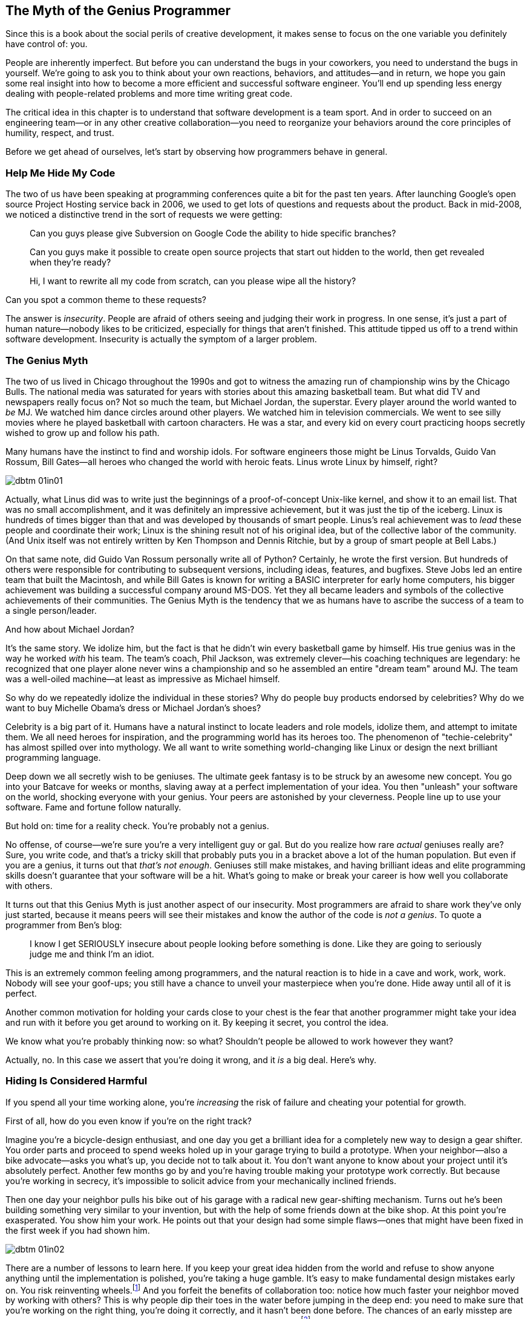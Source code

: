 [[the_myth_of_the_genius_programmer]]
[role="pagenumrestart"]
== The Myth of the Genius Programmer

Since this is a book about the social perils of creative development,
it makes sense to focus on the one variable you definitely have
control of: you.

People are inherently imperfect. But before you can understand the
bugs in your coworkers, you need to understand the bugs in
yourself. We're going to ask you to think about your own
reactions, behaviors, and attitudes—and in return, we hope you gain
some real insight into how to become a more efficient and successful
software engineer. You'll end up spending less energy dealing
with people-related problems and more time writing great code.

The critical idea in this chapter is to understand that software
development is a team sport. And in order to succeed on an engineering
team—or in any other creative collaboration—you need to reorganize
your behaviors around the core principles of humility, respect, and
trust.

((("programmers","general behavior of", id="ixch01asciidoc0", range="startofrange")))Before we get ahead of ourselves, let's start by observing how
programmers behave in general.

[[help_me_hide_my_code]]
=== Help Me Hide My Code

((("insecurity of programmers", id="ixch01asciidoc1", range="startofrange")))((("programmers","insecurity of", id="ixch01asciidoc2", range="startofrange")))The two of us have been speaking at programming conferences quite a
bit for the past ten years. ((("Google Project Hosting service")))After launching Google's open source
Project Hosting service back in 2006, we used to get lots of questions
and requests about the product. Back in mid-2008, we noticed a
distinctive trend in the sort of requests we were getting:

[role="pagebreak-before"]
[quote]
____

Can you guys please give Subversion on Google Code the ability to
hide specific branches?

Can you guys make it possible to create open source projects that
start out hidden to the world, then get revealed when they're
ready?

Hi, I want to rewrite all my code from scratch, can you please wipe
all the history?
____


Can you spot a common theme to these requests?

The answer is __insecurity__. People are afraid of others seeing and
judging their work in progress. In one sense, it's just a part of
human nature—nobody likes to be criticized, especially for things that
aren't finished. This attitude tipped us off to a trend within
software development. Insecurity is actually the symptom of a larger
problem.(((range="endofrange", startref="ixch01asciidoc2")))(((range="endofrange", startref="ixch01asciidoc1")))

[[the_genius_myth]]
=== The Genius Myth

((("genius myth", id="ixch01asciidoc3", range="startofrange")))((("programmers","and genius myth", id="ixch01asciidoc4", range="startofrange")))((("teamwork, genius myth and", id="ixch01asciidoc5", range="startofrange")))The two of us lived in Chicago throughout the 1990s and got to
witness the amazing run of championship wins by the Chicago Bulls. The
national media was saturated for years with stories about this amazing
basketball team. But what did TV and
newspapers really focus on? ((("Jordan, Michael")))Not so much the team, but Michael
Jordan, the superstar. Every player around the
world wanted to __be__ MJ. We watched him dance circles around other
players. We watched him in television commercials. We went to see
silly movies where he played basketball with cartoon characters. He
was a star, and every kid on every court practicing hoops secretly
wished to grow up and follow his path.

Many humans have the instinct to find and worship idols. For software engineers those might be Linus Torvalds, Guido Van Rossum, Bill Gates—all heroes who changed the world with heroic feats. Linus wrote Linux by himself, right?((("idol worship")))((("Gates, Bill")))((("Torvalds, Linus")))((("Van Rossum, Guido")))

[[image_no_caption-id002]]
image::images/dbtm_01in01.png[]

((("Unix")))Actually, what Linus did was to write just the beginnings of a proof-of-concept Unix-like kernel, and show it to an email list. That was no small accomplishment, and it was definitely an impressive achievement, but it was just the tip of the iceberg.((("Bell Labs")))((("Ritchie, Dennis")))((("Thompson, Ken"))) Linux is hundreds of times bigger than that and was developed by thousands of smart people. Linus’s real achievement was to _lead_ these people and coordinate their work; Linux is the shining result not of his original idea, but of the collective labor of the community. (And Unix itself was not entirely written by Ken Thompson and Dennis Ritchie, but by a group of smart people at Bell Labs.)

On that same note, did Guido Van Rossum personally write all of Python? Certainly, he wrote the first version. But hundreds of others were responsible for contributing to subsequent versions, including ideas, features, and bugfixes. Steve Jobs led an entire team that built the Macintosh, and while Bill Gates is known for writing a BASIC interpreter for early home computers, his bigger achievement was building a successful company around MS-DOS. Yet they all became leaders and symbols of the collective achievements of their communities. The Genius Myth is the tendency that we as humans have to ascribe the success of a team to a single person/leader.((("Gates, Bill")))((("Jobs, Steve")))

And how about Michael Jordan?

[role="pagebreak-before"]
It's the same story. We idolize him, but the fact is that he
didn't win every basketball game by himself. His true genius was
in the way he worked __with__ his team. ((("Jackson, Phil")))The team's coach, Phil
Jackson, was extremely clever—his coaching
pass:[<span class="keep-together">techniques</span>] are legendary: he recognized that one player alone never
wins a championship and so he assembled an entire "dream
team" around MJ. The team was a well-oiled machine—at least as
impressive as Michael himself.

So why do we repeatedly idolize the individual in these stories? Why
do people buy products endorsed by celebrities? Why do we want to buy
Michelle Obama's dress or Michael Jordan's shoes?

Celebrity is a((("celebrity"))) big part of it. Humans have a natural instinct to
locate leaders and role models, idolize them, and attempt to imitate
them. We all need heroes for
inspiration, and the programming world has its heroes too. The
phenomenon of "techie-celebrity"
has almost spilled over into mythology. We all want to write something
world-changing like Linux or design the next brilliant programming
language.

Deep down we all secretly wish to be geniuses. The ultimate geek fantasy is to be struck by an awesome new concept. You
go into your Batcave for weeks or months, slaving away at a perfect
implementation of your idea. You then "unleash" your
software on the world, shocking everyone with your genius. Your peers
are astonished by your cleverness. People line up to use your
software. Fame and fortune follow naturally.

But hold on: time for a reality check. You're probably not a genius.

No offense, of course—we're sure you're a very intelligent
guy or gal. But do you realize how rare __actual__ geniuses really
are? Sure, you write code, and that's a tricky skill that
probably puts you in a bracket above a lot of the human
population. But even if you are a genius, it turns out that
__that's not enough__. Geniuses still make mistakes, and having
brilliant ideas and elite programming skills doesn't guarantee
that your software will be a hit. What's going to make or break
your career is how well you collaborate with others.

It turns out that this Genius Myth is just
another aspect of our insecurity. Most programmers are afraid to share
work they've only just started, because it means peers will see
their mistakes and know the author of the code is __not a genius__. To
quote a programmer from Ben's blog:

[role="pagebreak-before"]
[quote]
____
I know I get SERIOUSLY insecure about people looking before
something is done. Like they are going to seriously judge me and think
I'm an idiot.
____


This is an extremely common feeling among programmers, and the natural
reaction is to hide in a cave and work, work, work. Nobody will see
your goof-ups; you still have a chance to unveil your masterpiece when
you're done. Hide away until all of it is perfect.

Another common motivation for holding your cards close to your chest
is the fear that another programmer might take your idea and run with
it before you get around to working on it. By keeping it secret, you
control the (((range="endofrange", startref="ixch01asciidoc5")))(((range="endofrange", startref="ixch01asciidoc4")))(((range="endofrange", startref="ixch01asciidoc3")))idea.(((range="endofrange", startref="ixch01asciidoc0")))

We know what you're probably thinking now: so what?
Shouldn't people be allowed to work however they want?

Actually, no. In this case we assert that you're doing it wrong,
and it __is__ a big deal. Here's why.

[[hiding_is_considered_harmful]]
=== Hiding Is Considered Harmful

((("collaboration, dangers of avoiding", id="ixch01asciidoc6", range="startofrange")))((("hiding, harmfulness of", id="ixch01asciidoc7", range="startofrange")))((("programmers","dangers of working alone", id="ixch01asciidoc8", range="startofrange")))If you spend all your time working alone, you're __increasing__
the risk of failure and cheating your potential for growth.

First of all, how do you even know if you're on the right track?

Imagine you're a bicycle-design enthusiast, and one day you get
a brilliant idea for a completely new way to design a gear
shifter. You order parts and proceed to spend weeks holed up in your
garage trying to build a prototype. When your neighbor—also a bike
advocate—asks you what's up, you decide not to talk about
it. You don't want anyone to know about your project until
it's absolutely perfect. Another few months go by and
you're having trouble making your prototype work correctly. But
because you're working in secrecy, it's impossible to
solicit advice from your mechanically inclined
friends.

Then one day your neighbor pulls his bike out of his garage with a
radical new gear-shifting mechanism. Turns out he's been
building something very similar to your invention, but with the help
of some friends down at the bike shop. At this point you're
exasperated. You show him your work. He points out that your design
had some simple flaws—ones that might have been fixed in the first
week if you had shown him.


[[image_no_caption-id003]]
image::images/dbtm_01in02.png[]

There are a number of lessons to learn here. If you keep your great
idea hidden from the world and refuse to show anyone anything until
the implementation is polished, you're taking a huge
gamble. It's easy to make fundamental design mistakes early
on. You risk reinventing wheels.footnote:[Literally,
if you are, in fact, a bike designer.] And you forfeit the benefits of
collaboration too: notice how much faster your neighbor moved by
working with others? This is why people dip their toes in the water
before jumping in the deep end: you need to make sure that
you're working on the right thing, you're doing it
correctly, and it hasn't been done before. The chances of an
early misstep are high. The more feedback you solicit early on, the
more you lower this risk.footnote:[We should note
that sometimes it's dangerous to get too much feedback too early
in the process, but we'll cover that in a later chapter.]
Remember the tried-and-true mantra of "Fail early, fail fast,
fail often"—we'll discuss the importance of failure at length later in the book.

Early sharing((("bus factor"))) isn't just about preventing personal missteps and
getting your ideas vetted. It's also important to strengthen
what we call the __bus factor__ of your project.

__Bus factor__ (noun): the number of people that need to get hit by a
bus before your project is completely doomed.


[[image_no_caption-id004]]
image::images/dbtm_01in03.png[]

How dispersed is the knowledge and know-how in your project? If
you're the only person who understands how the prototype
code works, it may be
nice job security, but it also means the project is toast if you get
hit by a bus. If you're working with a friend, however,
you've doubled the bus factor. And if you've got a small
team designing and prototyping together, things are even better—the
project won't be over when a team member disappears. Remember:
team members may not literally get hit by buses, but other
unpredictable life events still happen. Someone may get married, have
to move away, leave the company, or have to take care of a sick
relative. You need to future-proof a project's success by
managing the bus factor.

((("progress, pace of", id="ixch01asciidoc9", range="startofrange")))((("speed","teamwork vs. solo work", id="ixch01asciidoc10", range="startofrange")))Beyond the bus factor, there's the issue of overall pace of progress. It's easy to forget that working
alone is often a tough slog, much slower than people want to
admit. How much do you learn when working alone? How fast do you move?
The Web is a great dumping ground of opinions and information, but
it's no substitute for actual human experience. Working with
other people directly increases the collective wisdom behind the
effort. When you get stuck on something absurd, how much time do you
waste pulling yourself out of the hole? Think about how different the
experience would be if you had a couple of peers to look over your
shoulder and tell you—instantly—how you goofed and how to get past the
problem. This is exactly why teams sit together (or do pair
programming) in software engineering companies: you often find
yourself needing a second pair of eyes.

Here's another ((("feedback loops")))analogy. Think about how you work with your
compiler. When you sit down to write a large piece of software, do you
spend days writing 10,000 lines of code, then when you think it's all done and
completely perfect, press the "compile" button for the very first
time? Of course you don't. Can you imagine what sort of disaster would
result?  As
programmers we work best in
__tight__ feedback
loops. Write a new function, compile. Add a test, compile. Refactor
some code, compile. We get the typos and bugs fixed as soon as
possible after generating code. We want the compiler at our side for
every little step, playing wingman; some environments can even compile
our code __as we type__. This is how we keep code quality high and
make sure our software is evolving correctly bit by
bit.

The same sort of rapid feedback loop is needed not just at the code
level, but at the whole-project level too. Ambitious projects evolve
quickly and have to adapt to changing environments as they
go. Projects run into unpredictable design obstacles or political
hazards, or we simply discover that things aren't working as
planned. Requirements morph unexpectedly. How do you get that feedback
loop so that you know the instant your plans or designs need to
change? Answer: by working in a team. Eric((("Raymond, Eric"))) Raymond is often quoted as
saying, "Many eyes make all bugs shallow," but a better version might
be, "Many eyes make sure your project stays relevant and on track."
People working in caves awake to discover that while their original
vision may be complete, the world has changed and made the product
irrelevant.

[[engineers_and_offices]]
.Engineers and Offices
****
((("engineers","and private offices")))((("offices, private")))((("private offices")))Twenty years ago conventional wisdom stated that for an engineer to be
productive, she needed to have her own office with a door that
closed. This was supposedly the only way she could have big
uninterrupted slabs of time to deeply concentrate on writing reams of
code.

We think that it's not only unnecessary for most engineersfootnote:[We do, however, acknowledge that serious
introverts likely need more peace, quiet, and alone time than most
people and may benefit from a more quiet environment if not their own
office.] to be in a private office, it's dangerous. Software
today is written by teams, not individuals, and a high-bandwidth,
readily available connection to the rest of your team is even more
valuable than your Internet connection. You can have all the
uninterrupted time in the world, but if you're using it to work
on __the wrong thing__, you're wasting your time. 

Unfortunately, it seems that modern-day tech companies have swung the
pendulum to the exact opposite extreme.  Walk into their offices and
you'll often find engineers clustered together in massive pass:[<span class="keep-together">rooms—</span>]50
or 100 people together—with no walls whatsoever.  This "open floor
plan" is now a topic of huge debate.  The tiniest conversation becomes
public, and people end up not talking for risk of annoying dozens of
neighbors.  This is just as bad as private offices!

We think the middle ground is really the best solution.  Group teams
of 6 to 12 people together in small rooms (or large offices), so as to
make it easy (and nonembarrassing) for spontaneous conversation to
happen.

Of course, in any situation, individual engineers still need a way to
filter out noise and interruptions, which is why most teams we've seen
have developed a way to communicate that they're currently busy and
that you should limit interruptions. We used to work on a team with a
vocal interrupt protocol: if you
wanted to talk, you would say "breakpoint __Mary__," where __Mary__ was
the name of the person you wanted to talk to. If Mary was at a point
where she could stop, she would swing her chair around and listen. If
Mary was too busy, she'd just say "ack" and you'd go on with other
things until she finished with her current head state.

Other teams give out noise-canceling headphones to engineers to make
it easier to deal with background noise—in fact, in many companies the
very act of wearing headphones is a common signal that means "don't
disturb me unless it's really important." Still other teams have
tokens or stuffed animals that team members put on their monitor to
signify that they should be interrupted only in case of emergency.

Don't misunderstand us—we still think engineers need
uninterrupted time to focus on writing code, but we think they need a high-bandwidth,
low-friction connection to their team just as much.  Finding the right
balance is an art.(((range="endofrange", startref="ixch01asciidoc10")))(((range="endofrange", startref="ixch01asciidoc9")))


****


[role="pagebreak-before"]
((("risks","teamwork vs. solo work")))So what it boils down to is this: __working alone is inherently
riskier than working with others__. While you may be afraid of someone
stealing your idea or thinking you're dumb, you should be much
more scared of wasting huge swaths of your time toiling away on the
wrong thing.

Sadly, this problem of "clutching ideas to the chest"
isn't unique to software engineering—it's a pervasive
problem across all fields. For example, professional science is
__supposed__ to be about the free and open exchange of
information. But the desperate need to "publish or perish"
and to compete for grants has had exactly the opposite effect. Great
thinkers don't share ideas. They cling to them obsessively, do
their research in private, hide all mistakes along the path, and then
ultimately publish a paper, making it sound like the whole process was
effortless and obvious. And the results are often disastrous: they
accidentally duplicated someone else's work, or they made an
undetected mistake early on, or they produced something that used to
be interesting but is now regarded as useless. The amount of wasted
time and effort is tragic.

Don't become another statistic.(((range="endofrange", startref="ixch01asciidoc8")))(((range="endofrange", startref="ixch01asciidoc7")))(((range="endofrange", startref="ixch01asciidoc6")))

[[its_all_about_the_team]]
=== It's All About the Team

((("teams","fundamental importance of")))So let's back up now and put all these ideas together.

The point we've been hammering is that in the realm of
programming, lone craftsmen are extremely rare—and even when they do
exist, they don't perform superhuman achievements in a vacuum;
their world-changing accomplishment is almost always the result of a
spark of inspiration followed by a heroic team effort.

Creating a superstar __team__ is the real goal, and is fiendishly
difficult. The best teams make brilliant use of their superstars, but
the whole is always greater than the sum of its parts.

Let's put this idea into simpler words:

__Software development is a team sport__.

This may be a difficult concept at first, since it directly
contradicts our inner Genius Programmer fantasy. Try chanting it as a
mantra.


[[image_no_caption-id005]]
image::images/dbtm_01in04.png[]

It's not enough to be brilliant when you're alone in your
hacker's lair. You're not going to change the world or
delight millions of computer users by hiding and preparing your secret
invention. You need to __work__ with other people. Share your
vision. Divide the labor. Learn from others. Create a brilliant
team.

Consider this: how many pieces of widely used, successful software can
you name that were truly written by a __single__ person? (Some people
might say "LaTeX," but it's hardly "widely
used," unless you consider the number of people writing
scientific papers to be a statistically significant portion of all
computer users!)

We're going to repeat this team-sport concept over and over
throughout the book. High-functioning teams are gold and the true key
to success. You should be aiming for this experience however you can;
that's what this book is all about.

[[the_three_pillars]]
=== The Three Pillars

((("HRT (humility, respect, trust)","basics of", id="ixch01asciidoc11", range="startofrange")))((("team building","three pillars of", id="ixch01asciidoc12", range="startofrange")))((("three pillars of team building", id="ixch01asciidoc13", range="startofrange")))So the point about working in teams has been made. If teamwork is the best route to
producing great software, how does one build (or find) a great
team?

It's not quite that((("social skills"))) simple. In order to reach collaborative
nirvana, you first need to learn and embrace what we call the
"three pillars" of social skills. These three principles aren't just about greasing the
wheels of relationships; they're the foundation on which all
healthy interaction and collaboration are based.

Humility::

    ((("humility","in HRT context")))You are not the center of the universe. You're neither
omniscient nor infallible. You're open to self-improvement.


Respect::
    ((("respect","in HRT context")))You genuinely care about others you work with. You treat them as
    human beings, and appreciate their abilities and accomplishments.


Trust::
    ((("trust","in HRT context")))You believe others are competent and will do the right thing, and
    you're OK with letting them drive when
    appropriate.footnote:[This is incredibly
    difficult if you've been burned in the past by delegating to
    incompetent people.]


Together, we refer to these principles as HRT. We pronounce this as "heart"
and not "hurt" because it's all about __decreasing__
pain and not about injuring people. In fact, our main thesis is built
directly on these pillars:

[quote]
____
Almost every social conflict can ultimately be traced back to a lack
of humility, respect, or trust.
____


It may sound implausible at first, but give it a try. Think about some
nasty or uncomfortable social situation in your life right now. At the
basest level, is everyone being appropriately humble? Are people
really respecting one another? Is there mutual trust?

We believe these principles are so important that we've even
structured this book around them.

This book begins with you: getting you to embrace HRT and really
internalize what it means to put HRT at the center of your
interactions. That's what this first chapter is about. From
there we create ever-expanding circles of influence.

In <<building_an_awesome_team_culture>> we discuss the challenge of
building a team based on the three pillars. Creating a team culture is
the critical next step to success—this is the "dream team"
discussed earlier.

We then examine people who are interacting with your team on a daily
basis, but may not be part of the core team culture. These may be
coworkers from other teams, or just volunteers offering to help on
your project. Many of them not only disregard HRT, but they can be downright
poisonous! Learning to defend your team from them is the first order
of business. Removing their fangs and sucking them into your culture
should be the ultimate goal, however. It's a great way to expand
a team.


[[image_no_caption-id006]]
image::images/dbtm_01in05.png[]

Most teams work within a larger company, and this environment can
often be just as much of an impediment as poisonous people. Learning
how to navigate these organizational obstacles can be the difference
between launching a product and getting that very same product
canceled.

Finally, we consider the users of your software. Sometimes we forget
they exist, but they are the lifeblood of your project. Without users,
your software has no purpose. The same HRT principles that thrive in your team can and
should be applied to the way you interact with your users, and the
benefits reaped are pass:[<span class="keep-together">tremendous</span>].

Let's pause for a moment.

When you picked up this book, you probably weren't thinking you
were signing up for some sort of weekly support group. We
empathize. Dealing with social problems can be difficult. People are
messy, unpredictable, and often annoying to interface with. Rather
than putting energy into analyzing social situations and making
strategic moves, it's tempting to write off the whole
effort. It's much easier to hang out with a predictable
compiler, isn't it? Why bother with the social stuff at all?

Here's a quote from a famous ((("Hamming, Richard")))lecture by
Richard Hamming:footnote:["You and Your Research,"
link:$$http://bit.ly/hamming_paper$$[]]

[quote]
____
By taking the trouble to tell jokes to the secretaries and being a
little friendly, I got superb secretarial help. For instance, one time
for some idiot reason all the reproducing services at Murray Hill were
tied up. Don't ask me how, but they were. I wanted something
done. My secretary called up somebody at Holmdel, hopped [into] the
company car, made the hour-long trip down and got it reproduced, and
then came back. It was a payoff for the times I had made an effort to
cheer her up, tell her jokes and be friendly; it was that little extra
work that later paid off for me. By realizing you have to use the
system and studying how to get the system to do your work, you learn
how to adapt the system to your desires.
____


The moral is this: do not underestimate the power of playing the
social game. It's not about tricking or manipulating people;
it's about creating relationships to get things done, and
relationships __always__ outlast projects.(((range="endofrange", startref="ixch01asciidoc13")))(((range="endofrange", startref="ixch01asciidoc12")))(((range="endofrange", startref="ixch01asciidoc11")))

[[hrt_in_practice]]
=== HRT in Practice

((("HRT (humility, respect, trust)","in practice", id="ixch01asciidoc14", range="startofrange")))All of this preaching about humility, respect, and trust sounds like
sermon material. Let's come out of the clouds and think about
how to apply these ideas in real-life situations. We're looking
for practical suggestions and so we're going to examine a list
of specific behaviors and examples you can start with. Many of them
may sound obvious at first, but once you start thinking about them
you'll notice how often you (and your peers) are guilty of
__not__ following them.

[role="pagebreak-before"]
[[lose_the_ego]]
==== Lose the Ego

((("ego","losing")))((("humility","in practice")))OK, this is sort of a simpler way of telling someone without enough
__humility__ to lose his &#x2019;tude. Nobody wants to work with someone who
consistently behaves like he's the most important person in the
room. Even if you know you're the wisest person in the
discussion, don't wave it in people's faces. For example,
do you always feel like you need to have the first or last word on
every subject? Do you feel the need to comment on every detail in a
proposal or discussion? Or do you know somebody who does these
things?

Note that "being humble" is __not__ the same as saying one should be
an utter doormat: there's nothing wrong with self-confidence. Just
don't come off like a know-it-all. Even better, think about going for
a "collective" ego instead; rather than worrying about whether you're
personally awesome, try to build a sense of team accomplishment and
group pride. For example, the Apache Software Foundation has a long
history of creating communities around software projects; these
communities have incredibly strong identities and reject people who
are more concerned about self-promotion.

Ego manifests itself in many ways, and a lot of the time it can get
in the way of your productivity and slow you down. Here's
another great story from Hamming's lecture that illustrates this
point perfectly:


[quote]
____

((("Tukey, John")))John Tukey almost always dressed very casually. He would go
into an important office and it would take a long time before the
other fellow realized that this is a first-class man and he had better
listen. For a long time John has had to overcome this kind of
hostility. It's wasted effort! I didn't say you should
conform; I said, "The appearance of conforming gets you a long
way." If you chose to assert your ego in any number of ways, "I
am going to do it my way," you pay a small steady price
throughout the whole of your professional career. And this, over a
whole lifetime, adds up to an enormous amount of needless trouble. […]
By realizing you have to use the system and studying how to get
the system to do your work, you learn how to adapt the system to your
desires. Or you can fight it steadily, as a small, undeclared war, for
the whole of your life.
____


[role="pagebreak-before"]
[[learn_to_both_deal_out_and_handle_critic]]
==== Learn to Both Deal Out and Handle Criticism

((("criticism","offering and handling", id="ixch01asciidoc15", range="startofrange")))((("respect","when offering criticism", id="ixch01asciidoc16", range="startofrange")))Joe started a new job as a programmer. After his first week he really
started digging into the code base. Because he cared about what was
going on, he started gently questioning other teammates about their
contributions. He sent simple code reviews by email, politely asking
about design assumptions or pointing out places where logic could be
improved. After a couple of weeks he was summoned to his
director's office. "What's the problem?" Joe
asked. "Did I do something wrong?" The director looked
concerned: "We've had a lot of complaints about your
behavior, Joe. Apparently you've been really harsh toward your
teammates, criticizing them left and right. They're upset. You
need to tone it down." Joe was utterly baffled. In a strong
culture based on HRT, Joe's code reviews should have been welcomed and
appreciated by his peers. In this case, however, Joe should have been
more sensitive to the team's widespread insecurity and should
have used subtler means to introduce code reviews into the
culture.

((("constructive criticism")))Criticism is almost never
personal in a professional software engineering environment—it's
usually just part of the process of making a better product. The trick
is to make sure you (and those around you) understand the difference
between constructive criticism of
someone's creative output and flat-out assaults against
someone's character. The latter is useless—it's petty and
nearly impossible to act on. The former is always helpful and gives
guidance on how to improve. And most importantly, it's imbued
with __respect__: the person giving the constructive criticism genuinely cares about the
other person and wants her to improve herself or her work. Learn to
respect your peers and give constructive criticism politely. If you
truly respect someone, you'll be motivated to choose tactful,
helpful phrasing—a skill acquired with much
practice.

On the other side of the conversation, you need to learn to accept
criticism as well. This means not just being __humble__ about your
skills, but __trusting__ that the other person has your best interests
(and those of your project!) at heart and doesn't actually think
you're an idiot. Programming is a skill like anything else. It
improves with practice. If a peer pointed out ways in which you could
improve your juggling, would you take it as an attack on your
character and value as a human being? ((("self-worth")))We hope not. In the same way,
__your self-worth shouldn't be connected to the code you write—or
any creative project you build__. To repeat ourselves: you are not
your code. Say that over and over. __You are not what you make__. You
need to not only believe it yourself, but get your coworkers to
believe it too.


[[image_no_caption-id007]]
image::images/dbtm_01in06.png[]

For example, if you have an insecure collaborator, here's what __not__
to say: "Man, you totally got the control flow wrong on that method
there. You should be using the standard xyzzy code pattern like
everyone else." This feedback is full of antipatterns: you're telling
someone he's "wrong" (as if the world were black and white!),
demanding he change something, and accusing him of creating something
that goes against what everyone else is doing (making him feel
stupid). The response is going to be overly emotional, coming from
someone put on the defense.

A better way to say the same thing might be, "Hey, I'm
confused by the control flow in this section here. I wonder if the
xyzzy code pattern might make this clearer and easier to
maintain?" Notice how you're using humility to make the
question about you, not him. He's not wrong; you're just
having trouble understanding the code. The suggestion is merely
offered up as a way to clarify things for poor little you, and
possibly helping the project's long-term sustainability
goals. You're also not demanding anything—you're giving
your collaborator the ability to peacefully reject the suggestion. The
discussion stays in the realm of the code itself and isn't about
anyone's value or coding skills.(((range="endofrange", startref="ixch01asciidoc16")))(((range="endofrange", startref="ixch01asciidoc15")))

[[fail_fast_learn_iterate]]
==== Fail Fast and Iterate

((("failure","proper handling of", id="ixch01asciidoc17", range="startofrange")))((("humility","and failure", id="ixch01asciidoc18", range="startofrange")))There's a well-known (and clichéd) urban legend in the business
world about a manager who makes a mistake and loses an impressive $10
million. He pass:[<span class="keep-together">dejectedly</span>] goes into the office the next day and starts
packing up his desk, and when he gets the inevitable "the CEO
wants to see you in his office" call, he trudges into the
CEO's office and quietly slides a piece of paper across the desk
to the CEO.

"What's this?" asks the CEO.

"My resignation," says the exec. "I assume you called me in here to
fire me."

&#x201c;__Fire__ you?&#x201d; responds the CEO,
incredulously. "Why would I fire you? I just spent $10 million
__training__ you!"footnote:[A dozen variants of
this legend can be found on the Web, attributed to different famous
managers.]

It's an extreme story, to be sure, but the CEO in this story
understands that firing the exec wouldn't undo the $10 million
loss, and it would compound it by losing a valuable executive who you
can be damned sure won't make that kind of mistake again.

At Google, one of our favorite
mottoes is "Failure is an option." It's widely
recognized that if you're not failing now and then, you're not being
innovative enough or taking enough risks. Failure is viewed as a
golden opportunity to learn and improve for the next go-around. In
fact, Thomas Edison is often quoted as saying,
"If I find 10,000 ways something won't work, I haven't failed. I am
not discouraged, because every wrong attempt discarded is another step
forward."

Over in Google X—the division ((("Google Glass")))((("Google X")))((("moonshots")))that works on "moonshots" like
Google Glass and self-driving cars—failure is deliberately built
into their incentive system.  People come up with crazy ideas and
coworkers are actively encouraged to shoot them down as fast as
possible.  Individuals are rewarded (and even compete!) to see how
many ideas they can disprove or invalidate in a fixed period of time.
When a concept is truly unable to be debunked at a whiteboard by all
peers, only __then__ does it proceed to early prototype.

((("learning","from mistakes")))((("mistakes, learning from")))((("postmortems")))The key to learning
from your mistakes is to document your failures. Write up
"postmortems," as they're often
called in our business. Take extra care to make sure the postmortem
document isn't just a useless list of apologies or
excuses—that's not its purpose. A proper postmortem should
always contain an explanation of __what was learned__ and __what is
going to change__ as a result of the learning experience. Then make
sure you put it in an easy-to-find place and really follow through on
the proposed changes. Remember that properly documenting failures also
makes it easier for other people (present and future) to know what
happened and avoid repeating history. Don't erase your
tracks—light them up like a runway for those who follow you!

A good postmortem should include the following:


* A brief summary


* A timeline of the event, from discovery through investigation to
  resolution


* The primary cause of the event


* Impact and damage assessment


* A set of action items to fix the problem immediately


* A set of action items to prevent the event from happening
  again


* Lessons learned(((range="endofrange", startref="ixch01asciidoc18")))(((range="endofrange", startref="ixch01asciidoc17")))

[[leave_time_for_learning]]
==== Leave Time for Learning

((("humility","and learning")))((("learning","leaving time for")))Cindy was a superstar—a software engineer who had truly mastered her
specialized area. She was promoted to technical lead, saw her responsibilities increase, and rose to the challenge. Before long,
she was mentoring everyone around her and teaching them the ropes. She
was speaking at conferences on her subject and pretty soon ended up in
charge of multiple teams. She absolutely loved being the
"expert" all the time. And yet, she started to get
bored. Somewhere along the way she stopped learning new things. The novelty of being the
wisest, most experienced expert in the room started to wear
thin. Despite all of the outward signs of mastery and success,
something was missing. One day she got to work and realized that her
chosen field simply wasn't so relevant anymore; people had moved
on to other topics of interest. Where did she go wrong?

Let's face it: it is __fun__ to be the most knowledgeable person
in the room, and mentoring others can be incredibly rewarding. The
problem is that once you reach a local maximum on your team, you stop
learning. And when you stop learning, you get
bored. Or accidentally become obsolete. It's really easy to get
addicted to being a leading player; but only by giving up some ego
will you ever change directions and get exposed to new things. Again,
it's about increasing __humility__ and being willing to learn as
much as teach. Put yourself outside your comfort zone now and then;
find a fishbowl with bigger fish than you and rise to whatever
challenges they hand out to you. You'll be much happier in the
long run.

[[learn_patience]]
==== Learn Patience

((("humility","and patience")))((("patience","importance of")))Years ago, Fitz was writing a tool to convert CVS repositories to
Subversion (and later, Git), and, due to the vagaries of CVS, he kept
unearthing bizarre bugs.  Since his longtime friend and coworker Karl
knew CVS quite intimately, he and Karl decided they should work
together to fix these bugs.

A problem arose when they started pair programming together: Fitz was
a bottom-up engineer who was content to dive into the muck and dig his
way out by trying a lot of things quickly and skimming over the
details. Karl, however, was a top-down engineer who wanted to get the
full lay of the land and dive into the implementation of almost every
method on the call stack before proceeding to tackle the bug. This
resulted in some epic interpersonal conflicts, disagreements, and the
occasional heated argument.  It got to the point where the two of them
simply couldn't pair-program together: it was too frustrating for both.

That said, the two of them had a longstanding history of trust and
respect for each other.  Combined with patience, this helped them work out a new
method of collaborating.  They would sit together at the computer,
identify the bug, and split up and attack the problem from two
directions at once (top-down and bottom-up), then come back together
and meet in the middle with their findings.  Their patience and
willingness to improvise new working styles not only saved the
project, but also saved the friendship.


[[be_open_to_influence]]
==== Be Open to Influence

((("humility","and openness to influence", id="ixch01asciidoc19", range="startofrange")))((("influence, openness to", id="ixch01asciidoc20", range="startofrange")))The more you are open to influence, the more you
are able to
influence; the more vulnerable you are, the stronger you appear. These
statements sound like bizarre contradictions. But everyone can think
of someone they've worked with who is just maddeningly
stubborn. No matter how much people try to persuade him, he digs his
heels in even more. What eventually happens to such team members? In
our experience, they end up just getting "routed around"
like an obstacle everyone takes for granted. People stop listening to
their opinions or objections. You certainly don't want that
happening to you, so keep this idea in your head: it's OK for
someone else to change your mind. Choose your battles
carefully. Remember that in order to be heard properly, you first need
to listen to others. In the case of being influenced, this listening
should take place before you've put a stake in the ground or
firmly declared that you've decided on something—if you're
constantly changing your mind, people will think you're
wishy-washy.

On the subject of vulnerability, this seems a bit strange at first
too. If someone admitted she was ignorant of the topic at hand or
didn't know how to solve a problem, what sort of credibility
would she have in a group? Vulnerability is a show of weakness, and
that destroys trust, right?

((("status, humility and")))Not true. Admitting you've made a mistake or you're simply
out of your league is a way to __increase__ your status over the long
run. In fact, it encompasses all of HRT: it's an outward show of
__humility__, it's about accountability and taking
responsibility, it's a signal that you __trust__ others'
opinions, and in return, people end up __respecting__ your honesty and
strength. Sometimes the best thing you can do is just say, "I
don't know."


[[image_no_caption-id008]]
image::images/dbtm_01in07.png[]

Consider professional politicians; they're notorious for never
admitting error or ignorance, even when it's patently obvious
that they're wrong or unknowledgeable about a subject. And for
that reason most people don't believe a word that politicians
say. This behavior exists primarily because politicians are constantly
under attack by their opponents.(((range="endofrange", startref="ixch01asciidoc20")))(((range="endofrange", startref="ixch01asciidoc19"))) When you're writing software,
however, it's unnecessary to live in a constant state of
defense—your teammates are collaborators, not
competitors.(((range="endofrange", startref="ixch01asciidoc14")))

[[next_steps]]
=== Next Steps

If you've made it this far, you're well on your way to
mastering the art of "playing well with others."
You've got to start with examining and meditating on your own
behaviors. Once you've incorporated these strategies into your
daily life, you'll find that collaboration will become much more
natural and your engineering productivity will begin to noticeably
increase.

The important changes begin with you and then spread outward to
others. In the next chapter, we're going to talk about how to
create a culture of HRT within your immediate team.


